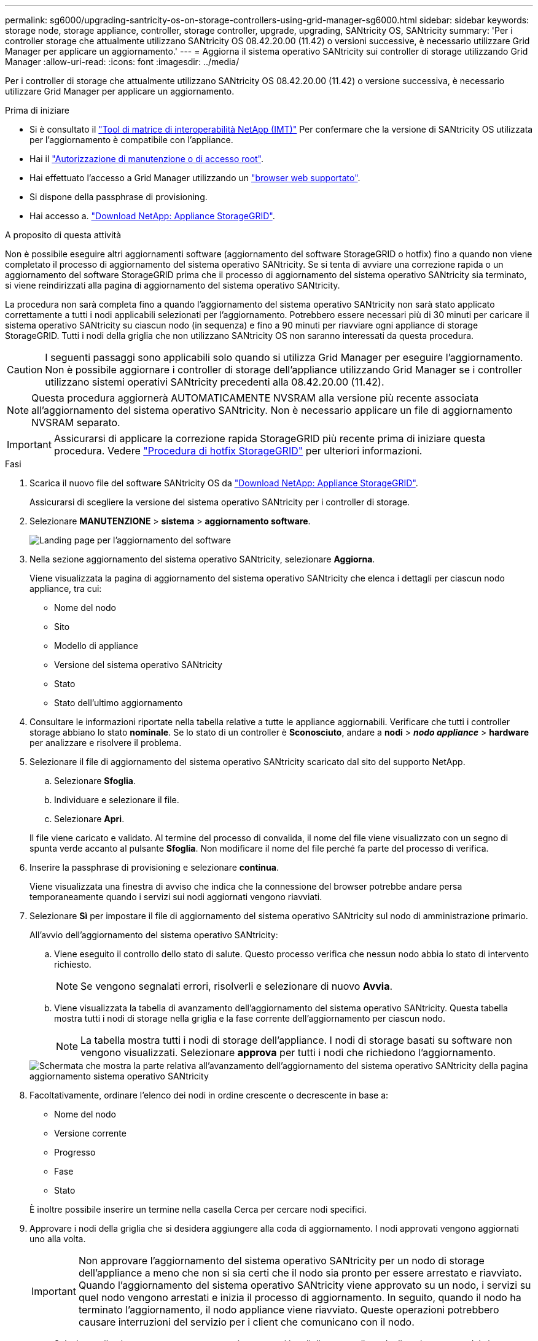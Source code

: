 ---
permalink: sg6000/upgrading-santricity-os-on-storage-controllers-using-grid-manager-sg6000.html 
sidebar: sidebar 
keywords: storage node, storage appliance, controller, storage controller, upgrade, upgrading, SANtricity OS, SANtricity 
summary: 'Per i controller storage che attualmente utilizzano SANtricity OS 08.42.20.00 (11.42) o versioni successive, è necessario utilizzare Grid Manager per applicare un aggiornamento.' 
---
= Aggiorna il sistema operativo SANtricity sui controller di storage utilizzando Grid Manager
:allow-uri-read: 
:icons: font
:imagesdir: ../media/


[role="lead"]
Per i controller di storage che attualmente utilizzano SANtricity OS 08.42.20.00 (11.42) o versione successiva, è necessario utilizzare Grid Manager per applicare un aggiornamento.

.Prima di iniziare
* Si è consultato il https://imt.netapp.com/matrix/#welcome["Tool di matrice di interoperabilità NetApp (IMT)"^] Per confermare che la versione di SANtricity OS utilizzata per l'aggiornamento è compatibile con l'appliance.
* Hai il link:../admin/admin-group-permissions.html["Autorizzazione di manutenzione o di accesso root"].
* Hai effettuato l'accesso a Grid Manager utilizzando un link:../admin/web-browser-requirements.html["browser web supportato"].
* Si dispone della passphrase di provisioning.
* Hai accesso a. https://mysupport.netapp.com/site/products/all/details/storagegrid-appliance/downloads-tab["Download NetApp: Appliance StorageGRID"^].


.A proposito di questa attività
Non è possibile eseguire altri aggiornamenti software (aggiornamento del software StorageGRID o hotfix) fino a quando non viene completato il processo di aggiornamento del sistema operativo SANtricity. Se si tenta di avviare una correzione rapida o un aggiornamento del software StorageGRID prima che il processo di aggiornamento del sistema operativo SANtricity sia terminato, si viene reindirizzati alla pagina di aggiornamento del sistema operativo SANtricity.

La procedura non sarà completa fino a quando l'aggiornamento del sistema operativo SANtricity non sarà stato applicato correttamente a tutti i nodi applicabili selezionati per l'aggiornamento. Potrebbero essere necessari più di 30 minuti per caricare il sistema operativo SANtricity su ciascun nodo (in sequenza) e fino a 90 minuti per riavviare ogni appliance di storage StorageGRID. Tutti i nodi della griglia che non utilizzano SANtricity OS non saranno interessati da questa procedura.


CAUTION: I seguenti passaggi sono applicabili solo quando si utilizza Grid Manager per eseguire l'aggiornamento. Non è possibile aggiornare i controller di storage dell'appliance utilizzando Grid Manager se i controller utilizzano sistemi operativi SANtricity precedenti alla 08.42.20.00 (11.42).


NOTE: Questa procedura aggiornerà AUTOMATICAMENTE NVSRAM alla versione più recente associata all'aggiornamento del sistema operativo SANtricity. Non è necessario applicare un file di aggiornamento NVSRAM separato.


IMPORTANT: Assicurarsi di applicare la correzione rapida StorageGRID più recente prima di iniziare questa procedura. Vedere link:../maintain/storagegrid-hotfix-procedure.html["Procedura di hotfix StorageGRID"] per ulteriori informazioni.

.Fasi
. [[download-santricity-os]] Scarica il nuovo file del software SANtricity OS da https://mysupport.netapp.com/site/products/all/details/storagegrid-appliance/downloads-tab["Download NetApp: Appliance StorageGRID"^].
+
Assicurarsi di scegliere la versione del sistema operativo SANtricity per i controller di storage.

. Selezionare *MANUTENZIONE* > *sistema* > *aggiornamento software*.
+
image::../media/software_update_landing.png[Landing page per l'aggiornamento del software]

. Nella sezione aggiornamento del sistema operativo SANtricity, selezionare *Aggiorna*.
+
Viene visualizzata la pagina di aggiornamento del sistema operativo SANtricity che elenca i dettagli per ciascun nodo appliance, tra cui:

+
** Nome del nodo
** Sito
** Modello di appliance
** Versione del sistema operativo SANtricity
** Stato
** Stato dell'ultimo aggiornamento


. Consultare le informazioni riportate nella tabella relative a tutte le appliance aggiornabili. Verificare che tutti i controller storage abbiano lo stato *nominale*. Se lo stato di un controller è *Sconosciuto*, andare a *nodi* > *_nodo appliance_* > *hardware* per analizzare e risolvere il problema.
. Selezionare il file di aggiornamento del sistema operativo SANtricity scaricato dal sito del supporto NetApp.
+
.. Selezionare *Sfoglia*.
.. Individuare e selezionare il file.
.. Selezionare *Apri*.


+
Il file viene caricato e validato. Al termine del processo di convalida, il nome del file viene visualizzato con un segno di spunta verde accanto al pulsante *Sfoglia*. Non modificare il nome del file perché fa parte del processo di verifica.

. Inserire la passphrase di provisioning e selezionare *continua*.
+
Viene visualizzata una finestra di avviso che indica che la connessione del browser potrebbe andare persa temporaneamente quando i servizi sui nodi aggiornati vengono riavviati.

. Selezionare *Sì* per impostare il file di aggiornamento del sistema operativo SANtricity sul nodo di amministrazione primario.
+
All'avvio dell'aggiornamento del sistema operativo SANtricity:

+
.. Viene eseguito il controllo dello stato di salute. Questo processo verifica che nessun nodo abbia lo stato di intervento richiesto.
+

NOTE: Se vengono segnalati errori, risolverli e selezionare di nuovo *Avvia*.

.. Viene visualizzata la tabella di avanzamento dell'aggiornamento del sistema operativo SANtricity. Questa tabella mostra tutti i nodi di storage nella griglia e la fase corrente dell'aggiornamento per ciascun nodo.
+

NOTE: La tabella mostra tutti i nodi di storage dell'appliance. I nodi di storage basati su software non vengono visualizzati. Selezionare *approva* per tutti i nodi che richiedono l'aggiornamento.

+
image::../media/santricity_upgrade_progress_table.png[Schermata che mostra la parte relativa all'avanzamento dell'aggiornamento del sistema operativo SANtricity della pagina aggiornamento sistema operativo SANtricity]



. Facoltativamente, ordinare l'elenco dei nodi in ordine crescente o decrescente in base a:
+
** Nome del nodo
** Versione corrente
** Progresso
** Fase
** Stato


+
È inoltre possibile inserire un termine nella casella Cerca per cercare nodi specifici.

. Approvare i nodi della griglia che si desidera aggiungere alla coda di aggiornamento. I nodi approvati vengono aggiornati uno alla volta.
+

IMPORTANT: Non approvare l'aggiornamento del sistema operativo SANtricity per un nodo di storage dell'appliance a meno che non si sia certi che il nodo sia pronto per essere arrestato e riavviato. Quando l'aggiornamento del sistema operativo SANtricity viene approvato su un nodo, i servizi su quel nodo vengono arrestati e inizia il processo di aggiornamento. In seguito, quando il nodo ha terminato l'aggiornamento, il nodo appliance viene riavviato. Queste operazioni potrebbero causare interruzioni del servizio per i client che comunicano con il nodo.

+
** Selezionare il pulsante *approva tutto* per aggiungere tutti i nodi di storage alla coda di aggiornamento del sistema operativo SANtricity.
+

NOTE: Se l'ordine in cui i nodi vengono aggiornati è importante, approvare i nodi o i gruppi di nodi uno alla volta e attendere il completamento dell'aggiornamento su ciascun nodo prima di approvare il nodo successivo.

** Selezionare uno o più pulsanti *approva* per aggiungere uno o più nodi alla coda di aggiornamento del sistema operativo SANtricity. Il pulsante *approva* è disattivato se lo stato non è nominale.
+
Dopo aver selezionato *Approve*, il processo di aggiornamento determina se il nodo può essere aggiornato. Se è possibile aggiornare un nodo, questo viene aggiunto alla coda di aggiornamento.

+
Per alcuni nodi, il file di aggiornamento selezionato non viene intenzionalmente applicato ed è possibile completare il processo di aggiornamento senza aggiornare questi nodi specifici. I nodi intenzionalmente non aggiornati mostrano una fase di completamento (tentativo di aggiornamento) ed elencano il motivo per cui il nodo non è stato aggiornato nella colonna Dettagli.



. Se si desidera rimuovere un nodo o tutti i nodi dalla coda di aggiornamento del sistema operativo SANtricity, selezionare *Rimuovi* o *Rimuovi tutto*.
+
Quando la fase procede oltre la coda, il pulsante *Rimuovi* è nascosto e non è più possibile rimuovere il nodo dal processo di aggiornamento del sistema operativo SANtricity.

. Attendere che l'aggiornamento del sistema operativo SANtricity venga applicato a ciascun nodo Grid approvato.
+
** Se un nodo mostra una fase di errore durante l'aggiornamento del sistema operativo SANtricity, l'aggiornamento del nodo non è riuscito. Con l'assistenza del supporto tecnico, potrebbe essere necessario impostare la modalità di manutenzione dell'apparecchio per ripristinarlo.
** Se il firmware sul nodo è troppo vecchio per essere aggiornato con Grid Manager, il nodo mostra una fase di errore con i dettagli che è necessario utilizzare la modalità di manutenzione per aggiornare SANtricity OS sul nodo. Per risolvere l'errore, procedere come segue:
+
... Utilizzare la modalità di manutenzione per aggiornare il sistema operativo SANtricity sul nodo che mostra una fase di errore.
... Utilizzare Grid Manager per riavviare e completare l'aggiornamento del sistema operativo SANtricity.




+
Una volta completato l'aggiornamento del sistema operativo SANtricity su tutti i nodi approvati, la tabella di avanzamento dell'aggiornamento del sistema operativo SANtricity si chiude e un banner verde mostra il numero di nodi aggiornati e la data e l'ora di completamento dell'aggiornamento.

. Se un nodo non può essere aggiornato, annotare il motivo mostrato nella colonna Dettagli e intraprendere l'azione appropriata.
+

NOTE: Il processo di aggiornamento del sistema operativo SANtricity non sarà completo fino a quando non verrà approvato l'aggiornamento del sistema operativo SANtricity su tutti i nodi di storage elencati.

+
[cols="1a,2a"]
|===
| Motivo | Azione consigliata 


 a| 
Il nodo di storage è già stato aggiornato.
 a| 
Non sono necessarie ulteriori azioni.



 a| 
L'aggiornamento del sistema operativo SANtricity non è applicabile a questo nodo.
 a| 
Il nodo non dispone di un controller di storage che può essere gestito dal sistema StorageGRID. Completare il processo di aggiornamento senza aggiornare il nodo che visualizza questo messaggio.



 a| 
Il file del sistema operativo SANtricity non è compatibile con questo nodo.
 a| 
Il nodo richiede un file SANtricity OS diverso da quello selezionato. Dopo aver completato l'aggiornamento corrente, scaricare il file SANtricity OS corretto per il nodo e ripetere il processo di aggiornamento.

|===
. Se si desidera terminare l'approvazione dei nodi e tornare alla pagina SANtricity OS per consentire il caricamento di un nuovo file SANtricity OS, procedere come segue:
+
.. Selezionare *Ignora nodi e fine*.
+
Viene visualizzato un avviso che chiede se si desidera completare il processo di aggiornamento senza aggiornare tutti i nodi applicabili.

.. Selezionare *OK* per tornare alla pagina *SANtricity OS*.
.. Quando si è pronti a continuare ad approvare i nodi, <<download-santricity-os,Scarica il sistema operativo SANtricity>> per riavviare il processo di aggiornamento.
+

NOTE: I nodi già approvati e aggiornati senza errori rimangono aggiornati.



. Ripetere questa procedura di aggiornamento per tutti i nodi con una fase di completamento che richiedono un file di aggiornamento del sistema operativo SANtricity diverso.
+

NOTE: Per i nodi con stato di attenzione alle esigenze, utilizzare la modalità di manutenzione per eseguire l'aggiornamento.



.Informazioni correlate
https://mysupport.netapp.com/matrix["Tool di matrice di interoperabilità NetApp"^]

link:upgrading-santricity-os-on-storage-controllers-using-maintenance-mode-sg6000.html["Aggiornare il sistema operativo SANtricity sui controller di storage utilizzando la modalità di manutenzione"]
